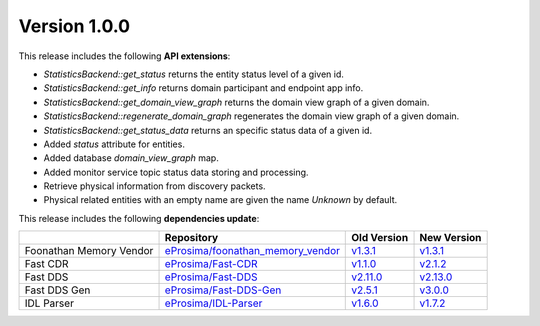 Version 1.0.0
=============

This release includes the following **API extensions**:

* `StatisticsBackend::get_status` returns the entity status level of a given id.
* `StatisticsBackend::get_info` returns domain participant and endpoint app info.
* `StatisticsBackend::get_domain_view_graph` returns the domain view graph of a given domain.
* `StatisticsBackend::regenerate_domain_graph` regenerates the domain view graph of a given domain.
* `StatisticsBackend::get_status_data` returns an specific status data of a given id.
* Added `status` attribute for entities.
* Added database `domain_view_graph` map.
* Added monitor service topic status data storing and processing.
* Retrieve physical information from discovery packets.
* Physical related entities with an empty name are given the name `Unknown` by default.

This release includes the following **dependencies update**:

.. list-table::
    :header-rows: 1

    *   -
        - Repository
        - Old Version
        - New Version
    *   - Foonathan Memory Vendor
        - `eProsima/foonathan_memory_vendor <https://github.com/eProsima/foonathan_memory_vendor>`_
        - `v1.3.1 <https://github.com/eProsima/foonathan_memory_vendor/releases/tag/v1.3.1>`_
        - `v1.3.1 <https://github.com/eProsima/foonathan_memory_vendor/releases/tag/v1.3.1>`_
    *   - Fast CDR
        - `eProsima/Fast-CDR <https://github.com/eProsima/Fast-CDR>`_
        - `v1.1.0 <https://github.com/eProsima/Fast-CDR/releases/tag/v1.1.0>`_
        - `v2.1.2 <https://github.com/eProsima/Fast-CDR/releases/tag/v2.1.2>`_
    *   - Fast DDS
        - `eProsima/Fast-DDS <https://github.com/eProsima/Fast-DDS>`_
        - `v2.11.0 <https://github.com/eProsima/Fast-DDS/releases/tag/v2.11.0>`_
        - `v2.13.0 <https://github.com/eProsima/Fast-DDS/releases/tag/v2.13.0>`_
    *   - Fast DDS Gen
        - `eProsima/Fast-DDS-Gen <https://github.com/eProsima/Fast-DDS-Gen>`_
        - `v2.5.1 <https://github.com/eProsima/Fast-DDS-Gen/releases/tag/v2.5.1>`_
        - `v3.0.0 <https://github.com/eProsima/Fast-DDS-Gen/releases/tag/v3.0.0>`_
    *   - IDL Parser
        - `eProsima/IDL-Parser <https://github.com/eProsima/IDL-Parser.git>`_
        - `v1.6.0 <https://github.com/eProsima/IDL-Parser/releases/tag/v1.6.0>`_
        - `v1.7.2 <https://github.com/eProsima/IDL-Parser/releases/tag/v1.7.2>`_
